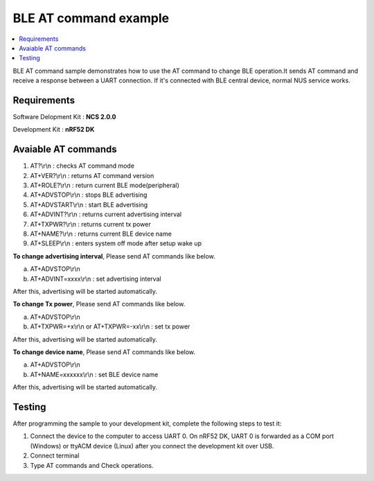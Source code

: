 BLE AT command example
##########################

.. contents::
   :local:
   :depth: 2

BLE AT command sample demonstrates how to use the AT command to change BLE operation.It sends AT command and receive a response between a UART connection. If it's connected with BLE central device, normal NUS service works.

Requirements
************

Software Delopment Kit : **NCS 2.0.0**

Development Kit : **nRF52 DK**

Avaiable AT commands
************

1. AT?\\r\\n : checks AT command mode
#. AT+VER?\\r\\n : returns AT command version
#. AT+ROLE?\\r\\n : return current BLE mode(peripheral)
#. AT+ADVSTOP\\r\\n : stops BLE advertising
#. AT+ADVSTART\\r\\n : start BLE advertising
#. AT+ADVINT?\\r\\n : returns current advertising interval
#. AT+TXPWR?\\r\\n : returns current tx power
#. AT+NAME?\\r\\n : returns current BLE device name
#. AT+SLEEP\\r\\n : enters system off mode after setup wake up

**To change advertising interval**, Please send AT commands like below.

a. AT+ADVSTOP\\r\\n
#. AT+ADVINT=xxxx\\r\\n : set advertising interval

After this, advertising will be started automatically.

**To change Tx power**, Please send AT commands like below.

a. AT+ADVSTOP\\r\\n
#. AT+TXPWR=+x\\r\\n or AT+TXPWR=-xx\\r\\n : set tx power

After this, advertising will be started automatically.

**To change device name**, Please send AT commands like below.

a. AT+ADVSTOP\\r\\n
#. AT+NAME=xxxxxx\\r\\n : set BLE device name

After this, advertising will be started automatically.

Testing
********************

After programming the sample to your development kit, complete the following steps to test it:

1. Connect the device to the computer to access UART 0.
   On nRF52 DK, UART 0 is forwarded as a COM port (Windows) or ttyACM device (Linux) after you connect the development kit over USB.
#. Connect terminal
#. Type AT commands and Check operations. 

